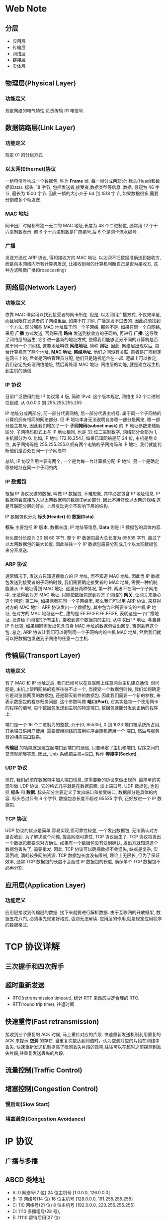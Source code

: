 * Web Note
** 分层
  + 应用层
  + 传输层
  + 网络层
  + 链接层
  + 实体层

** 物理层(Physical Layer)
*** 功能定义
   规定网络的电气特性,负责传输 01 电信号.

** 数据链路层(Link Layer)
*** 功能定义
    规定 01 的分组方式

*** 以太网(Ethernet)协议
    一组电信号构成一个数据包, 称为 *Frame* 帧.
    每一帧分成两部分: 标头(Head)和数据(Data).
    标头, 18 字节, 包括发送者,接受者,数据类型等信息.
    数据, 最短为 46 字节, 最长为 1500 字节.
    因此一帧的大小介于 64 到 1518 字节, 如果数据很多,需要分割成多个帧发送.

*** MAC 地址
    网卡出厂时候都有独一无二的 MAC 地址,长度为 48 个二进制位, 通常用 12 个十六进制数表示.
    前 6 个十六进制数是厂商编号,后 6 个是网卡流水编号.

*** 广播
    发送方通过 ARP 协议, 得知接收方的 MAC 地址.
    以太网不把数据准确送到接收方, 而是向本网络内所有计算机发送, 让接收到帧的计算机判断自己是否为接收方,
    这种方式叫做广播(Broadcasting)

** 网络层(Network Layer)
*** 功能定义
    依靠 MAC 确实可以找到接受者的网卡所在.
    但是, 以太网用广播方式, 不仅效率低, 而且局限在发送者的子网络里面, 如果不在子网, 广播是发不过去的.
    因此必须找到一个方法, 区分哪些 MAC 地址属于同一个子网络, 那些不是.
    如果在同一个自网络, 采用 *广播* 方式发送; 否则采用 *路由* 发送到接收方的子网络, 再进行 *广播*. 
    这导致了网络层的诞生, 它引进一套新的地址方式, 使得我们能够区分不同的计算机是否属于同一个子网络, 这套地址叫做 *网络地址*, 简称 *网址*.
    因此, 网络层出现以后, 每台计算机有了两个地址, *MAC 地址*, *网络地址*, 他们之间没有关联, 
    前者是厂商绑定在网卡上的, 后者是网络管理员分配, 他们只是随机组合在一起.
    逻辑上可以推定, 我们必定先处理网络地址, 然后再处理 MAC 地址.
    网络层的功能, 就是建立起主机到主机的通信.

*** IP 协议
    目前广泛使用的是 IP 协议第 4 版, 简称 IPv4.
    这个版本规定, 网络由 32 个二进制位组成.
    从 0.0.0.0 到 255.255.255.255

    IP 地址分成两部分, 前一部分代表网络, 后一部分代表主机号. 属于同一个子网络的计算机拥有相同的网络部分.
    但 IP 地址本身无法说明自身哪一部分是网络, 哪一部分是主机号, 因此我们增加了一个 *子网掩码(subnet mask)* 的 IP 地址参数来辅助区分.
    子网掩码形式上与 IP 地址相同, 也是 32 位二进制数字, 网络部分全部为 1, 主机部分为 0.
    比如, IP 地址 172.16.254.1, 如果已知网络是前 24 位, 主机是后 8 位, 其子网掩码是 255.255.255.0
    拥有两个电脑的子网掩码和 IP 地址, 我们就能判断他们是否处在同一个子网络中.

    总结, IP 协议作用主要有两个, 一个是为每一台计算机分配 IP 地址, 另一个是确定哪些地址在同一个子网络内.

*** IP 数据包
    根据 IP 协议发送的数据, 叫做 IP 数据包, 不难想象, 其中必定包含 IP 地址信息.
    IP 数据包会直接放入以太网数据包的数据(Data)部分, 因此不用修改以太网的规格,这是互联网分层的好处,
    上层变动完全不影响下层的结构.

    IP 数据包也分为 *标头(Header)* 和 *数据(Data)*.

    *标头* 主要包括 IP 版本, 数据长度, IP 地址等信息, *Data* 则是 IP 数据包的具体内容.

    标头部分长度为 20 到 60 字节, 整个 IP 数据包最大总长度为 65535 字节, 超过了以太网数据包的最大长度.
    因此往往一个 IP 数据包需要分割成几个以太网数据包来分开发送.

*** ARP 协议
    通常情况下, 发送方只知道接收方的 IP 地址, 而不知道 MAC 地址.
    因此当 IP 数据包发送到接受者的子网络时候, 我们需要确定接受者的 MAC 地址, 需要一种机制, 能够从 IP 地址得到 MAC 地址.
    这里分两种情况, 第一种, 两者不在同一个子网络中, 无法得到对方 MAC 地址, 只能把数据包送到对方子网络的 *网关*,
    让网关来操心这个问题; 第二种, 如果两者在同一个子网络里, 那么我们可以用 ARP 协议, 来获得对方的 MAC 地址.
    ARP 协议发出一个数据包, 其中包含它所要查询的主机 IP 地址, 在对方的 MAC 地址这一栏, 甜的是 FF:FF:FF:FF:FF:FF, 表明这是一个广播地址,
    发送给子网络的所有主机. 接收到这个数据包的主机, 从中取出 IP 地址, 与自身 IP 作比较, 如果相同则发出包含自身 MAC 地址的数据包做出回复, 
    否则丢弃这个包.
    总之, ARP 协议让我们可以得到同一个子网络内的主机 MAC 地址, 然后我们就可以把数据包发送到子网络的任意一台主机.

** 传输层(Transport Layer)
*** 功能定义
    有了 MAC 和 IP 地址之后, 我们已经可以在互联网上任意两台主机建立通信.
    但问题是, 主机上使用网络的程序往往不止一个, 当接受一个数据包时候, 我们如何确定它是浏览器网页的数据包, 还是聊天软件的数据包.
    因此我们需要一个新的参数, 来表示数据包的程序归属问题. 这个参数叫做 *端口(Port)*, 它其实是每一个使用网卡的程序的编号,
    每个数据包发送到主机的特定端口, 数据包就能分发到正确的程序上.

    端口是一个 16 个二进制为的整数, 介于[0, 65535], 0 到 1023 端口被系统所占用, 其余端口供用户使用. 需要使用网络的应用程序会随机选用一个
    端口, 然后与服务器的相应端口联系.

    *传输层* 的功能就是建立起端口到端口的通信, 只要确定了主机和端口, 程序之间的交流就能够实现.
    因此, Unix 系统把主机+端口, 称作 *套接字(Socket)*.

*** UDP 协议
    现在, 我们必须在数据包中加入端口信息, 这需要新的协议来做出规范. 最简单的实现叫做 UDP 协议, 它的格式几乎就是在数据前面, 加上端口号.
    UDP 数据包, 也包括 *标头* 和 *数据*.
    标头部分主要定义了发出端口和接受端口, 数据部分是具体的内容.
    标头总过只有 8 个字节, 数据包总长度不超过 65535 字节, 正好放进一个 IP 数据包.

*** TCP 协议
    UDP 协议的优点是简单,容易实现,但可靠性较差, 一个发出数据包, 无法确认对方是否收到.
    为了解决这个问题, 提高网络可靠性, TCP 协议诞生了.
    TCP 协议每发出一个数据包都要求对方确认, 如果有一个数据包没有受到确认, 发出方就知道这个数据包丢失了, 需要重发.
    因此, TCP 协议可以确保数据不会遗失, 缺点是复杂, 实现困难, 消耗较多网络资源.
    TCP 数据包长度没有限制, 理论上无限长, 但为了保证效率, 通常 TCP 数据包的长度不会超过 IP 数据包的长度, 确保单个 TCP 数据包不必再分割.

** 应用层(Application Layer)
*** 功能定义
    应用层接收到传输层的数据, 接下来就要进行解析数据. 由于互联网的开放框架, 数据五花八门, 必须事先规定好格式, 否则无法解读.
    应用层的作用,就是规定应用程序的数据格式.

* TCP 协议详解
** 三次握手和四次挥手
** 超时重新发送
   + RTO(retransmission timeout), 统计 RTT 来动态决定合理的 RTO.
   + RTT(round trip time), 往返时间
** 快速重传(Fast retransmission)
   接收到三个重复的 ACK 时候, 马上重传对应的片段.
   快速重新发送机制利用重复的 ACK 来提示 *空洞* 的存在.
   当重复次数达到阈值时，认为空洞对应的片段在网络中丢失.
   快速重新发送机制提高了检测丢失片段的效率,往往可以在超时之前探测到丢失片段,并重复发送丢失的片段.
** 流量控制(Traffic Control)
** 堵塞控制(Congestion Control)
*** 慢启动(Slow Start)
*** 堵塞避免(Congestion Avoidance)

* IP 协议
** 广播与多播

** ABCD 类地址
   + A: 0 网络号(7 位) 24 位主机号 [1.0.0.0, 126.0.0.0]
   + B: 10 网络号(14 位) 16 位主机号 [128.0.0.0, 191.255.255.255]
   + C: 110 网络号(21 位) 8 位主机号 [192.0.0.0, 223.255.255.255]
   + D: 1110 多播组号(28 号),
   + E: 11110 留待后用(27 位)

   全零(0.0.0.0)地址对应当前主机, 全一(255.255.255.255)是当前子网的广播地址.

* HTTP 协议
** 0.9
   1991 年发布, 该版本极其简单, 只有一个 *GET* 命令.

   协议规定,服务器只能回应 HTML 格式的字符串,不能回应别的格式.

   服务器发送完毕, 就关闭 TCP 连接.

** 1.0
   1996 年发布. 引入了 *POST* 和 *HEAD* 命令, 丰富了浏览器和服务器的互动手段.
   同时, request 和 response 的格式也变了, 除了数据部分, 每次通信必须包括头信息.

** 1.1
   1997 年发布.加入了持久连接和管道机制等特点.

** 2.0

* DNS
  DNS 是一个分布式数据库, 记录 Resource records(RR)
  RR format: (name, value, type, ttl)
** Type=A
   + name is hostname
   + value is IP address
** Type=NS(Name Server)
   + name is domain
   + value is hostname of authoritative name server for this domain
** Type=CNAME
   + name is alias name
   + value is the real name
** Type=MX
   + value is name of mailserver associated with name



